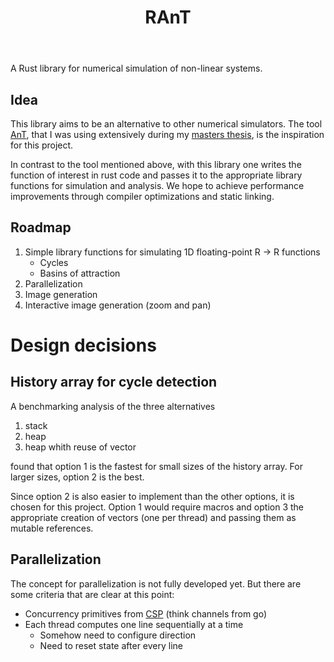 #+title: RAnT

A Rust library for numerical simulation of non-linear systems.

** Idea

This library aims to be an alternative to other numerical simulators.
The tool [[https://github.com/cloudsftp/AnT][AnT]], that I was using extensively during my [[https://github.com/cloudsftp/Masterarbeit][masters thesis]], is the inspiration for this project.

In contrast to the tool mentioned above, with this library one writes the function of interest in rust code and passes it to the appropriate library functions for simulation and analysis.
We hope to achieve performance improvements through compiler optimizations and static linking.

** Roadmap

1. Simple library functions for simulating 1D floating-point R -> R functions
   - Cycles
   - Basins of attraction
2. Parallelization
3. Image generation
4. Interactive image generation (zoom and pan)

* Design decisions

** History array for cycle detection

A benchmarking analysis of the three alternatives
1. stack
2. heap
3. heap whith reuse of vector
found that option 1 is the fastest for small sizes of the history array.
For larger sizes, option 2 is the best.

Since option 2 is also easier to implement than the other options, it is chosen for this project.
Option 1 would require macros and option 3 the appropriate creation of vectors (one per thread) and passing them as mutable references.

** Parallelization

The concept for parallelization is not fully developed yet.
But there are some criteria that are clear at this point:

- Concurrency primitives from [[https://en.wikipedia.org/wiki/Communicating_sequential_processes][CSP]] (think channels from go)
- Each thread computes one line sequentially at a time
  - Somehow need to configure direction
  - Need to reset state after every line
